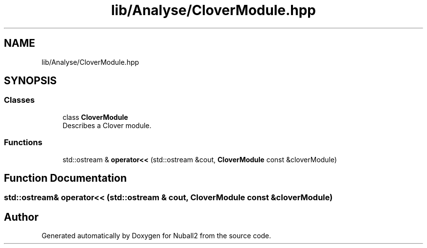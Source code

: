 .TH "lib/Analyse/CloverModule.hpp" 3 "Mon Mar 25 2024" "Nuball2" \" -*- nroff -*-
.ad l
.nh
.SH NAME
lib/Analyse/CloverModule.hpp
.SH SYNOPSIS
.br
.PP
.SS "Classes"

.in +1c
.ti -1c
.RI "class \fBCloverModule\fP"
.br
.RI "Describes a Clover module\&. "
.in -1c
.SS "Functions"

.in +1c
.ti -1c
.RI "std::ostream & \fBoperator<<\fP (std::ostream &cout, \fBCloverModule\fP const &cloverModule)"
.br
.in -1c
.SH "Function Documentation"
.PP 
.SS "std::ostream& operator<< (std::ostream & cout, \fBCloverModule\fP const & cloverModule)"

.SH "Author"
.PP 
Generated automatically by Doxygen for Nuball2 from the source code\&.
